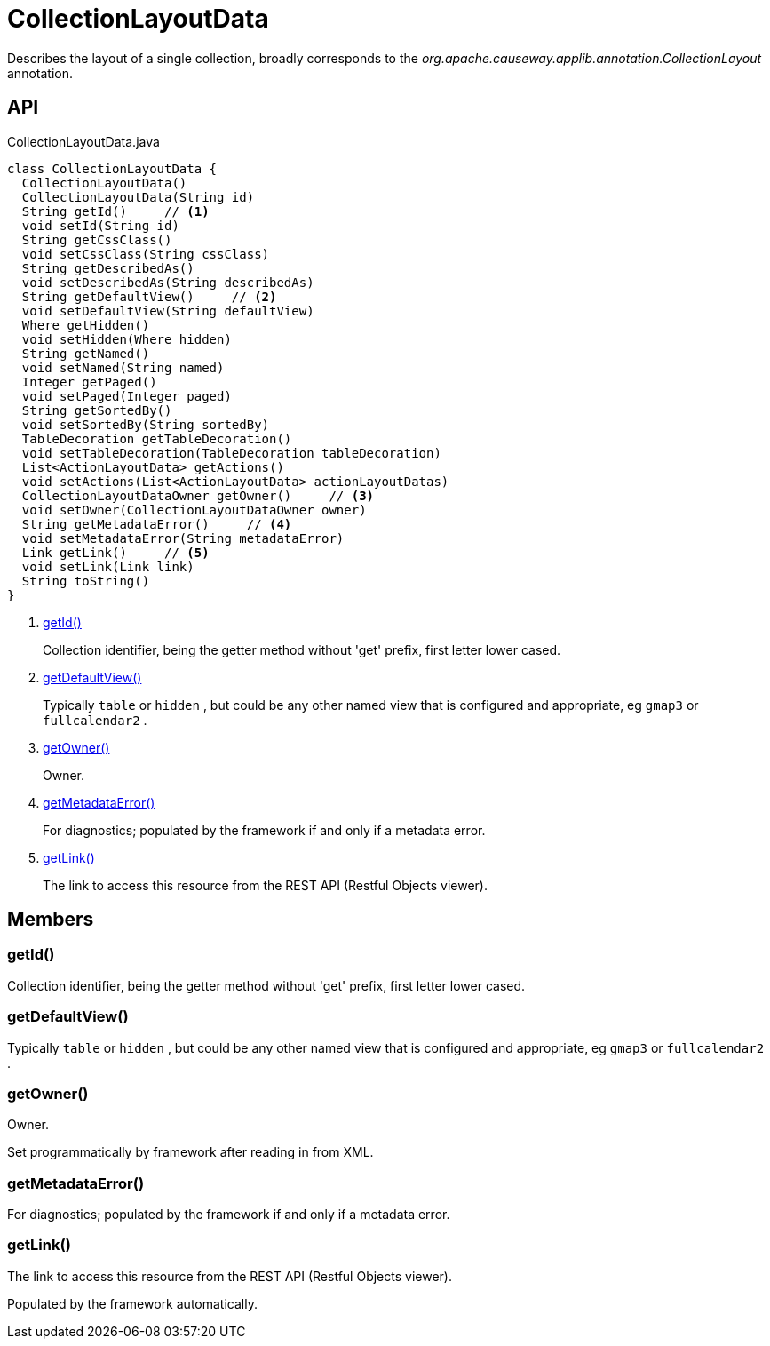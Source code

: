 = CollectionLayoutData
:Notice: Licensed to the Apache Software Foundation (ASF) under one or more contributor license agreements. See the NOTICE file distributed with this work for additional information regarding copyright ownership. The ASF licenses this file to you under the Apache License, Version 2.0 (the "License"); you may not use this file except in compliance with the License. You may obtain a copy of the License at. http://www.apache.org/licenses/LICENSE-2.0 . Unless required by applicable law or agreed to in writing, software distributed under the License is distributed on an "AS IS" BASIS, WITHOUT WARRANTIES OR  CONDITIONS OF ANY KIND, either express or implied. See the License for the specific language governing permissions and limitations under the License.

Describes the layout of a single collection, broadly corresponds to the _org.apache.causeway.applib.annotation.CollectionLayout_ annotation.

== API

[source,java]
.CollectionLayoutData.java
----
class CollectionLayoutData {
  CollectionLayoutData()
  CollectionLayoutData(String id)
  String getId()     // <.>
  void setId(String id)
  String getCssClass()
  void setCssClass(String cssClass)
  String getDescribedAs()
  void setDescribedAs(String describedAs)
  String getDefaultView()     // <.>
  void setDefaultView(String defaultView)
  Where getHidden()
  void setHidden(Where hidden)
  String getNamed()
  void setNamed(String named)
  Integer getPaged()
  void setPaged(Integer paged)
  String getSortedBy()
  void setSortedBy(String sortedBy)
  TableDecoration getTableDecoration()
  void setTableDecoration(TableDecoration tableDecoration)
  List<ActionLayoutData> getActions()
  void setActions(List<ActionLayoutData> actionLayoutDatas)
  CollectionLayoutDataOwner getOwner()     // <.>
  void setOwner(CollectionLayoutDataOwner owner)
  String getMetadataError()     // <.>
  void setMetadataError(String metadataError)
  Link getLink()     // <.>
  void setLink(Link link)
  String toString()
}
----

<.> xref:#getId_[getId()]
+
--
Collection identifier, being the getter method without 'get' prefix, first letter lower cased.
--
<.> xref:#getDefaultView_[getDefaultView()]
+
--
Typically `table` or `hidden` , but could be any other named view that is configured and appropriate, eg `gmap3` or `fullcalendar2` .
--
<.> xref:#getOwner_[getOwner()]
+
--
Owner.
--
<.> xref:#getMetadataError_[getMetadataError()]
+
--
For diagnostics; populated by the framework if and only if a metadata error.
--
<.> xref:#getLink_[getLink()]
+
--
The link to access this resource from the REST API (Restful Objects viewer).
--

== Members

[#getId_]
=== getId()

Collection identifier, being the getter method without 'get' prefix, first letter lower cased.

[#getDefaultView_]
=== getDefaultView()

Typically `table` or `hidden` , but could be any other named view that is configured and appropriate, eg `gmap3` or `fullcalendar2` .

[#getOwner_]
=== getOwner()

Owner.

Set programmatically by framework after reading in from XML.

[#getMetadataError_]
=== getMetadataError()

For diagnostics; populated by the framework if and only if a metadata error.

[#getLink_]
=== getLink()

The link to access this resource from the REST API (Restful Objects viewer).

Populated by the framework automatically.
